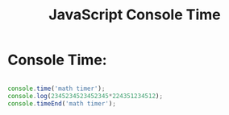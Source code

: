 :PROPERTIES:
:ID:       C2A4B6E7-C75F-4939-927F-69723C095827
:END:
#+title: JavaScript Console Time


* Console Time:

#+begin_src js :results output

  console.time('math timer');
  console.log(2345234523452345*224351234512);
  console.timeEnd('math timer');

#+end_src
